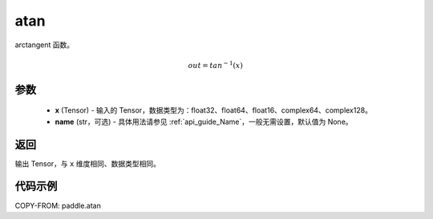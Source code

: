 .. _cn_api_paddle_atan:

atan
-------------------------------

.. py:function:: paddle.atan(x, name=None)




arctangent 函数。

.. math::
    out = tan^{-1}(x)

参数
::::::::::::

    - **x** (Tensor) - 输入的 Tensor，数据类型为：float32、float64、float16、complex64、complex128。
    - **name** (str，可选) - 具体用法请参见 :ref:`api_guide_Name`，一般无需设置，默认值为 None。

返回
::::::::::::
输出 Tensor，与 ``x`` 维度相同、数据类型相同。

代码示例
::::::::::::

COPY-FROM: paddle.atan
